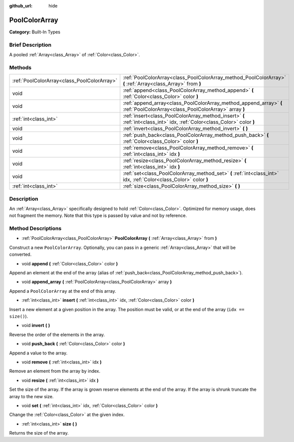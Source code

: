 :github_url: hide

.. Generated automatically by doc/tools/makerst.py in Godot's source tree.
.. DO NOT EDIT THIS FILE, but the PoolColorArray.xml source instead.
.. The source is found in doc/classes or modules/<name>/doc_classes.

.. _class_PoolColorArray:

PoolColorArray
==============

**Category:** Built-In Types

Brief Description
-----------------

A pooled :ref:`Array<class_Array>` of :ref:`Color<class_Color>`.

Methods
-------

+---------------------------------------------+-----------------------------------------------------------------------------------------------------------------------------+
| :ref:`PoolColorArray<class_PoolColorArray>` | :ref:`PoolColorArray<class_PoolColorArray_method_PoolColorArray>` **(** :ref:`Array<class_Array>` from **)**                |
+---------------------------------------------+-----------------------------------------------------------------------------------------------------------------------------+
| void                                        | :ref:`append<class_PoolColorArray_method_append>` **(** :ref:`Color<class_Color>` color **)**                               |
+---------------------------------------------+-----------------------------------------------------------------------------------------------------------------------------+
| void                                        | :ref:`append_array<class_PoolColorArray_method_append_array>` **(** :ref:`PoolColorArray<class_PoolColorArray>` array **)** |
+---------------------------------------------+-----------------------------------------------------------------------------------------------------------------------------+
| :ref:`int<class_int>`                       | :ref:`insert<class_PoolColorArray_method_insert>` **(** :ref:`int<class_int>` idx, :ref:`Color<class_Color>` color **)**    |
+---------------------------------------------+-----------------------------------------------------------------------------------------------------------------------------+
| void                                        | :ref:`invert<class_PoolColorArray_method_invert>` **(** **)**                                                               |
+---------------------------------------------+-----------------------------------------------------------------------------------------------------------------------------+
| void                                        | :ref:`push_back<class_PoolColorArray_method_push_back>` **(** :ref:`Color<class_Color>` color **)**                         |
+---------------------------------------------+-----------------------------------------------------------------------------------------------------------------------------+
| void                                        | :ref:`remove<class_PoolColorArray_method_remove>` **(** :ref:`int<class_int>` idx **)**                                     |
+---------------------------------------------+-----------------------------------------------------------------------------------------------------------------------------+
| void                                        | :ref:`resize<class_PoolColorArray_method_resize>` **(** :ref:`int<class_int>` idx **)**                                     |
+---------------------------------------------+-----------------------------------------------------------------------------------------------------------------------------+
| void                                        | :ref:`set<class_PoolColorArray_method_set>` **(** :ref:`int<class_int>` idx, :ref:`Color<class_Color>` color **)**          |
+---------------------------------------------+-----------------------------------------------------------------------------------------------------------------------------+
| :ref:`int<class_int>`                       | :ref:`size<class_PoolColorArray_method_size>` **(** **)**                                                                   |
+---------------------------------------------+-----------------------------------------------------------------------------------------------------------------------------+

Description
-----------

An :ref:`Array<class_Array>` specifically designed to hold :ref:`Color<class_Color>`. Optimized for memory usage, does not fragment the memory. Note that this type is passed by value and not by reference.

Method Descriptions
-------------------

.. _class_PoolColorArray_method_PoolColorArray:

- :ref:`PoolColorArray<class_PoolColorArray>` **PoolColorArray** **(** :ref:`Array<class_Array>` from **)**

Construct a new ``PoolColorArray``. Optionally, you can pass in a generic :ref:`Array<class_Array>` that will be converted.

.. _class_PoolColorArray_method_append:

- void **append** **(** :ref:`Color<class_Color>` color **)**

Append an element at the end of the array (alias of :ref:`push_back<class_PoolColorArray_method_push_back>`).

.. _class_PoolColorArray_method_append_array:

- void **append_array** **(** :ref:`PoolColorArray<class_PoolColorArray>` array **)**

Append a ``PoolColorArray`` at the end of this array.

.. _class_PoolColorArray_method_insert:

- :ref:`int<class_int>` **insert** **(** :ref:`int<class_int>` idx, :ref:`Color<class_Color>` color **)**

Insert a new element at a given position in the array. The position must be valid, or at the end of the array (``idx == size()``).

.. _class_PoolColorArray_method_invert:

- void **invert** **(** **)**

Reverse the order of the elements in the array.

.. _class_PoolColorArray_method_push_back:

- void **push_back** **(** :ref:`Color<class_Color>` color **)**

Append a value to the array.

.. _class_PoolColorArray_method_remove:

- void **remove** **(** :ref:`int<class_int>` idx **)**

Remove an element from the array by index.

.. _class_PoolColorArray_method_resize:

- void **resize** **(** :ref:`int<class_int>` idx **)**

Set the size of the array. If the array is grown reserve elements at the end of the array. If the array is shrunk truncate the array to the new size.

.. _class_PoolColorArray_method_set:

- void **set** **(** :ref:`int<class_int>` idx, :ref:`Color<class_Color>` color **)**

Change the :ref:`Color<class_Color>` at the given index.

.. _class_PoolColorArray_method_size:

- :ref:`int<class_int>` **size** **(** **)**

Returns the size of the array.

